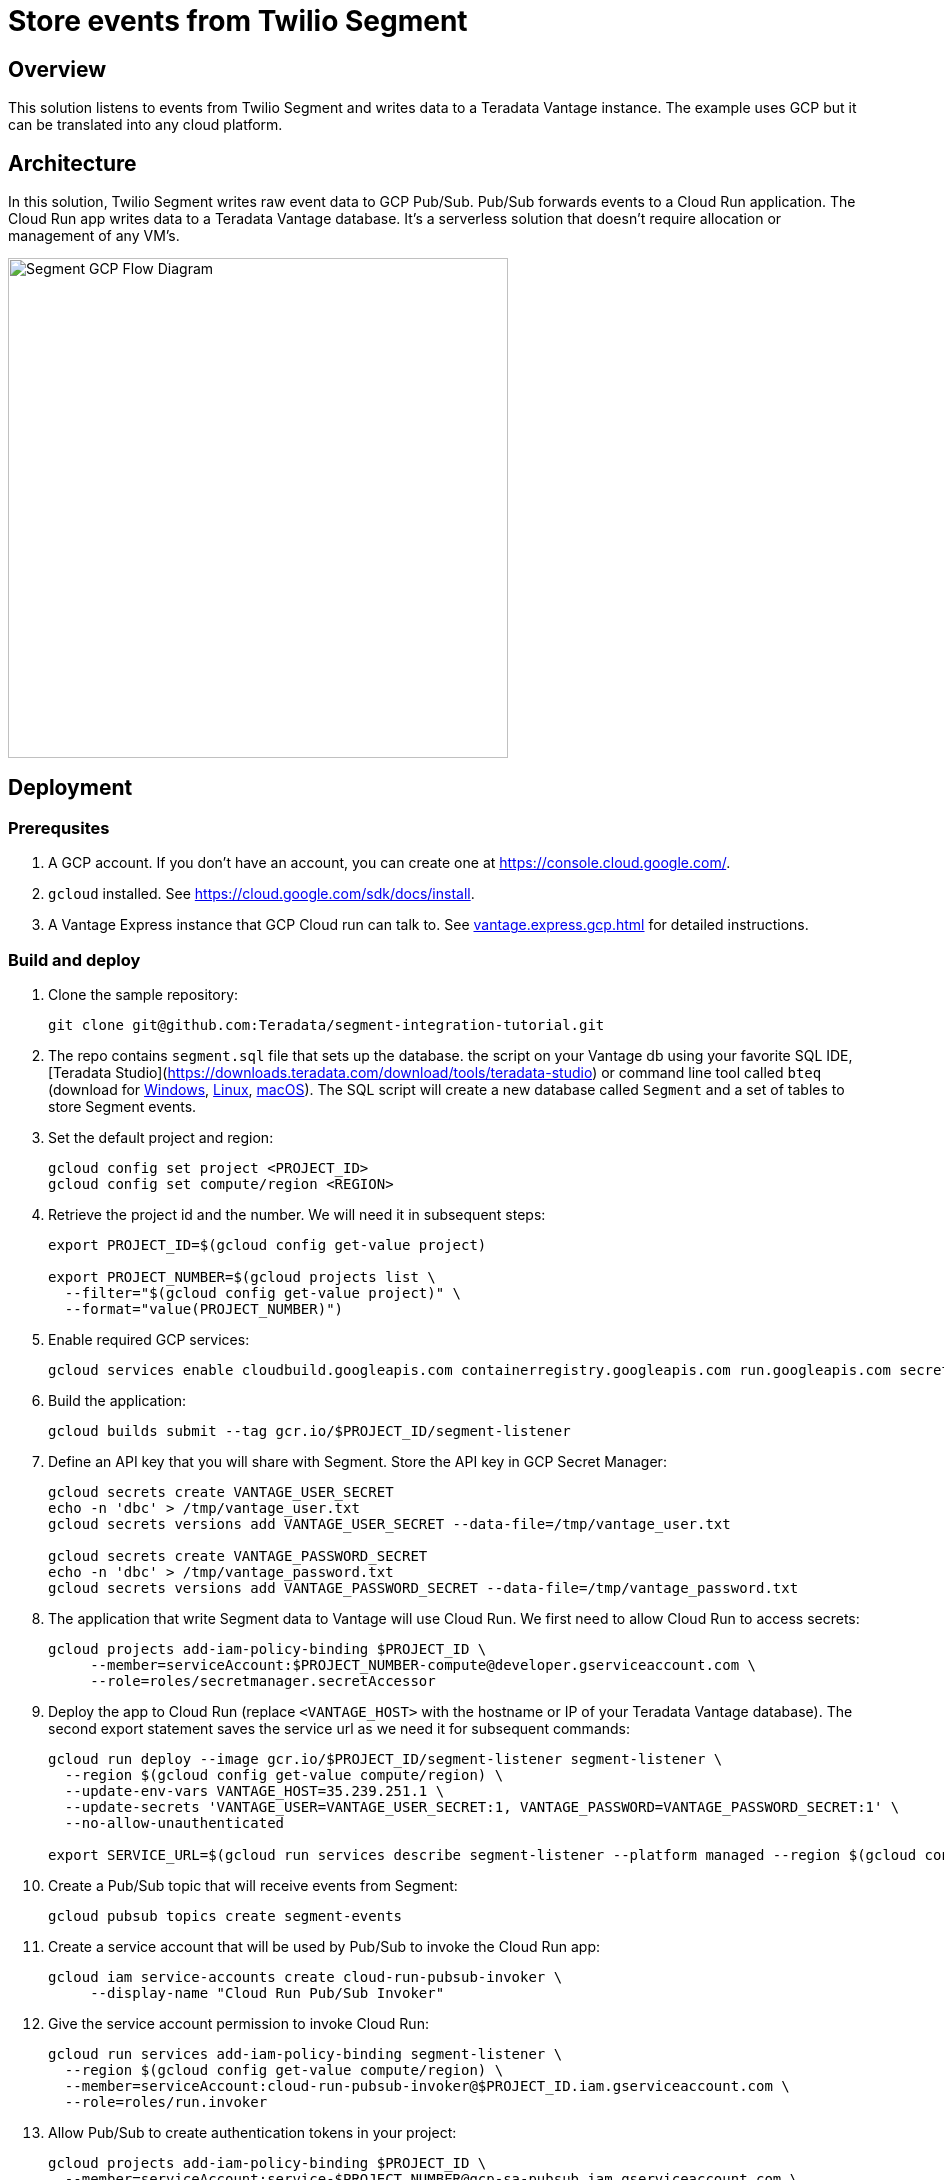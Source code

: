 = Store events from Twilio Segment
:experimental:
:page-author: Adam Tworkiewicz
:page-email: adam.tworkiewicz@teradata.com
:page-revdate: January 18th, 2022
:description: Store events from Twilio Segment in Teradata Vantage.
:keywords: data warehouses, compute storage separation, teradata, vantage, cloud data platform, object storage, business intelligence, enterprise analytics, customer data platform, cdp, segment
:tabs:

== Overview
This solution listens to events from Twilio Segment and writes data to a Teradata Vantage instance. The example uses GCP but it can be translated into any cloud platform.

== Architecture

In this solution, Twilio Segment writes raw event data to GCP Pub/Sub. Pub/Sub forwards events to a Cloud Run application. The Cloud Run app writes data to a Teradata Vantage database. It's a serverless solution that doesn't require allocation or management of any VM's.

image::segment.flow.diagram.png[Segment GCP Flow Diagram, width=500, align="left"]

== Deployment

=== Prerequsites
1. A GCP account. If you don't have an account, you can create one at https://console.cloud.google.com/.
2. `gcloud` installed. See https://cloud.google.com/sdk/docs/install.
3. A Vantage Express instance that GCP Cloud run can talk to. See xref:vantage.express.gcp.adoc[] for detailed instructions.

=== Build and deploy

1. Clone the sample repository:
+
[source, bash]
----
git clone git@github.com:Teradata/segment-integration-tutorial.git
----

2. The repo contains `segment.sql` file that sets up the database. the script on your Vantage db using your favorite SQL IDE, [Teradata Studio](https://downloads.teradata.com/download/tools/teradata-studio) or command line tool called `bteq` (download for https://downloads.teradata.com/node/7314[Windows], https://downloads.teradata.com/node/200442[Linux], https://downloads.teradata.com/node/201214[macOS]).
The SQL script will create a new database called `Segment` and a set of tables to store Segment events.

3. Set the default project and region:
+
[source, bash]
----
gcloud config set project <PROJECT_ID>
gcloud config set compute/region <REGION>
----

4. Retrieve the project id and the number. We will need it in subsequent steps:
+
[source, bash]
----
export PROJECT_ID=$(gcloud config get-value project)

export PROJECT_NUMBER=$(gcloud projects list \
  --filter="$(gcloud config get-value project)" \
  --format="value(PROJECT_NUMBER)")
----

5. Enable required GCP services:
+
[source, bash]
----
gcloud services enable cloudbuild.googleapis.com containerregistry.googleapis.com run.googleapis.com secretmanager.googleapis.com pubsub.googleapis.com
----

6. Build the application:
+
[source, bash]
----
gcloud builds submit --tag gcr.io/$PROJECT_ID/segment-listener
----

7. Define an API key that you will share with Segment. Store the API key in GCP Secret Manager:
+
[source, bash]
----
gcloud secrets create VANTAGE_USER_SECRET
echo -n 'dbc' > /tmp/vantage_user.txt
gcloud secrets versions add VANTAGE_USER_SECRET --data-file=/tmp/vantage_user.txt

gcloud secrets create VANTAGE_PASSWORD_SECRET
echo -n 'dbc' > /tmp/vantage_password.txt
gcloud secrets versions add VANTAGE_PASSWORD_SECRET --data-file=/tmp/vantage_password.txt
----

8. The application that write Segment data to Vantage will use Cloud Run. We first need to allow Cloud Run to access secrets:
+
[source, bash]
----
gcloud projects add-iam-policy-binding $PROJECT_ID \
     --member=serviceAccount:$PROJECT_NUMBER-compute@developer.gserviceaccount.com \
     --role=roles/secretmanager.secretAccessor
----

9. Deploy the app to Cloud Run (replace `<VANTAGE_HOST>` with the hostname or IP of your Teradata Vantage database). The second export statement saves the service url as we need it for subsequent commands:
+
[source, bash]
----
gcloud run deploy --image gcr.io/$PROJECT_ID/segment-listener segment-listener \
  --region $(gcloud config get-value compute/region) \
  --update-env-vars VANTAGE_HOST=35.239.251.1 \
  --update-secrets 'VANTAGE_USER=VANTAGE_USER_SECRET:1, VANTAGE_PASSWORD=VANTAGE_PASSWORD_SECRET:1' \
  --no-allow-unauthenticated

export SERVICE_URL=$(gcloud run services describe segment-listener --platform managed --region $(gcloud config get-value compute/region) --format 'value(status.url)')
----
10. Create a Pub/Sub topic that will receive events from Segment:
+
[source, bash]
----
gcloud pubsub topics create segment-events
----

11. Create a service account that will be used by Pub/Sub to invoke the Cloud Run app:
+
[source, bash]
----
gcloud iam service-accounts create cloud-run-pubsub-invoker \
     --display-name "Cloud Run Pub/Sub Invoker"
----

12. Give the service account permission to invoke Cloud Run:
+
[source, bash]
----
gcloud run services add-iam-policy-binding segment-listener \
  --region $(gcloud config get-value compute/region) \
  --member=serviceAccount:cloud-run-pubsub-invoker@$PROJECT_ID.iam.gserviceaccount.com \
  --role=roles/run.invoker
----

13. Allow Pub/Sub to create authentication tokens in your project:
+
[source, bash]
----
gcloud projects add-iam-policy-binding $PROJECT_ID \
  --member=serviceAccount:service-$PROJECT_NUMBER@gcp-sa-pubsub.iam.gserviceaccount.com \
  --role=roles/iam.serviceAccountTokenCreator
----

14. Create a Pub/Sub subscription with the service account:
+
[source, bash]
----
gcloud pubsub subscriptions create segment-events-cloudrun-subscription --topic projects/$PROJECT_ID/topics/segment-events \
   --push-endpoint=$SERVICE_URL \
   --push-auth-service-account=cloud-run-pubsub-invoker@$PROJECT_ID.iam.gserviceaccount.com \
   --max-retry-delay 600 \
   --min-retry-delay 30
----

15. Allow Segment to publish to your topic. To do that, assign `pubsub@segment-integrations.iam.gserviceaccount.com` role `Pub/Sub Publisher` in your project at https://console.cloud.google.com/cloudpubsub/topic/list. See https://segment.com/docs/connections/destinations/catalog/google-cloud-pubsub/#authentication[Segment manual] for details.

16. Configure your GCP Pub/Sub a destination in Segment. Use the full topic `projects/<PROJECT_ID>/topics/segment-events` and map all Segment event types (using `*` character) to the topic.

== Try it out

1. Use Segment's Event Tester functionality to send a sample payload to the topic. Verify that the sample data has been stored in Vantage.

== Limitations

* The example shows how to deploy the app in a single region. In many cases, this setup doesn't guarantee enough uptime. The Cloud Run app should be deployed in more than one region behind a Global Load Balancer.

== Summary

This how-to demonstrates how to send Segment events to Teradata Vantage. The configuration forwards events from Segment to GCP Pub/Sub and then on to a Cloud Run application. The application writes data to Teradata Vantage.

== Further reading
* link:https://segment.com/docs/connections/destinations/catalog/google-cloud-pubsub/[Segment Pub/Sub destination documentation]
